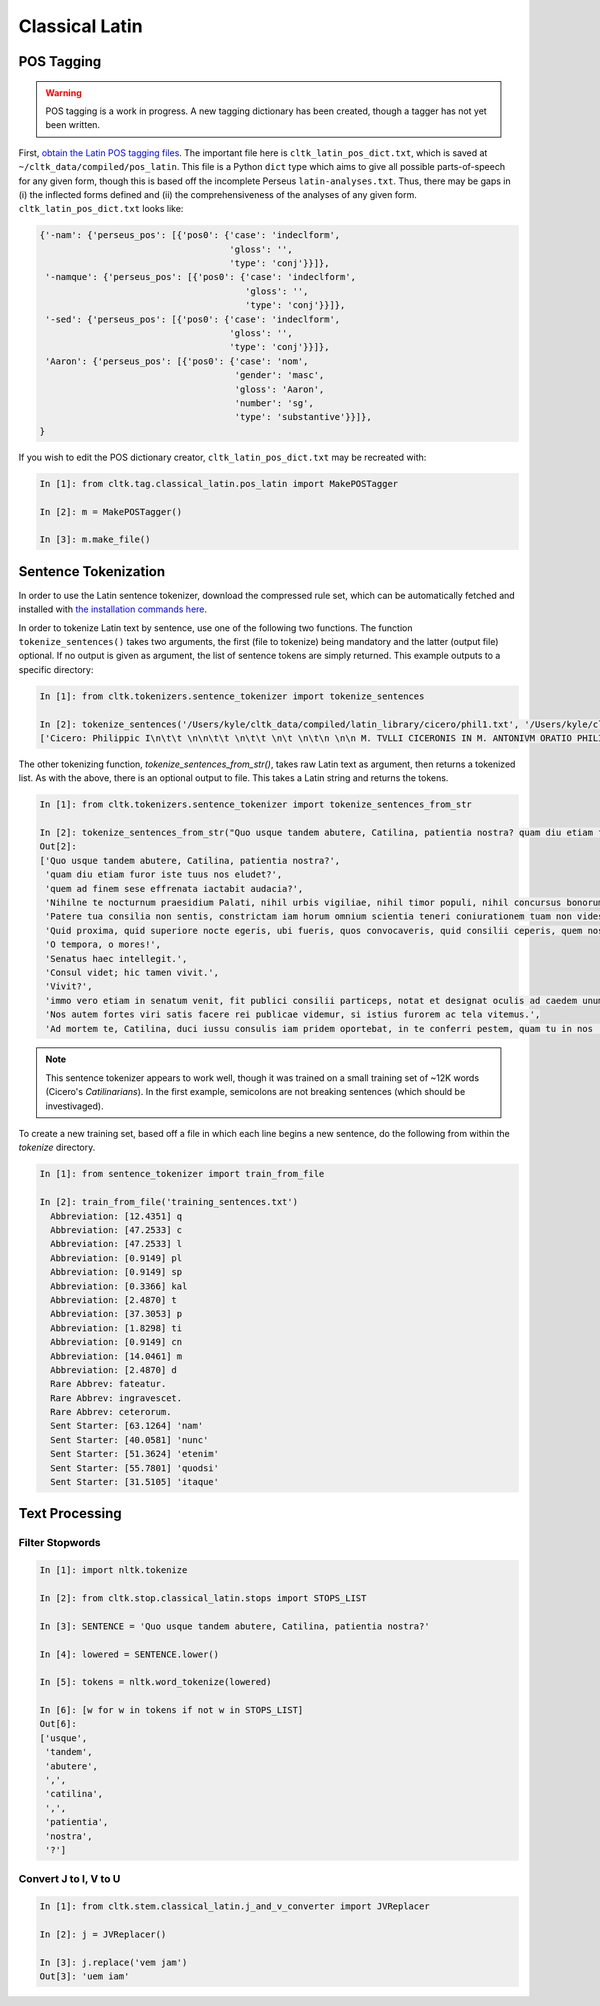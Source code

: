 Classical Latin
************************

POS Tagging
===========

.. warning::

   POS tagging is a work in progress. A new tagging dictionary has been created, though a tagger has not yet been written.

First, `obtain the Latin POS tagging files <http://cltk.readthedocs.org/en/latest/import_corpora.html#pos-tagging>`_. The important file here is ``cltk_latin_pos_dict.txt``, which is saved at ``~/cltk_data/compiled/pos_latin``. This file is a Python ``dict`` type which aims to give all possible parts-of-speech for any given form, though this is based off the incomplete Perseus ``latin-analyses.txt``. Thus, there may be gaps in (i) the inflected forms defined and (ii) the comprehensiveness of the analyses of any given form. ``cltk_latin_pos_dict.txt`` looks like:

.. code-block:: python

   {'-nam': {'perseus_pos': [{'pos0': {'case': 'indeclform',
                                       'gloss': '',
                                       'type': 'conj'}}]},
    '-namque': {'perseus_pos': [{'pos0': {'case': 'indeclform',
                                          'gloss': '',
                                          'type': 'conj'}}]},
    '-sed': {'perseus_pos': [{'pos0': {'case': 'indeclform',
                                       'gloss': '',
                                       'type': 'conj'}}]},
    'Aaron': {'perseus_pos': [{'pos0': {'case': 'nom',
                                        'gender': 'masc',
                                        'gloss': 'Aaron',
                                        'number': 'sg',
                                        'type': 'substantive'}}]},
   }

If you wish to edit the POS dictionary creator, ``cltk_latin_pos_dict.txt`` may be recreated with:

.. code-block:: python

   In [1]: from cltk.tag.classical_latin.pos_latin import MakePOSTagger

   In [2]: m = MakePOSTagger()

   In [3]: m.make_file()

Sentence Tokenization
=====================

In order to use the Latin sentence tokenizer, download the compressed rule set, which can be automatically fetched and installed with `the installation commands here <http://cltk.readthedocs.org/en/latest/import_corpora.html#cltk-sentence-tokenizer-latin>`_.

In order to tokenize Latin text by sentence, use one of the following two functions. The function ``tokenize_sentences()`` takes two arguments, the first (file to tokenize) being mandatory and the latter (output file) optional. If no output is given as argument, the list of sentence tokens are simply returned. This example outputs to a specific directory:

.. code-block:: python

   In [1]: from cltk.tokenizers.sentence_tokenizer import tokenize_sentences

   In [2]: tokenize_sentences('/Users/kyle/cltk_data/compiled/latin_library/cicero/phil1.txt', '/Users/kyle/cltk_data/philippics_1_sentence_tokenized.txt')
   ['Cicero: Philippic I\n\t\t \n\n\t\t \n\t\t \n\t \n\t\n \n\n M. TVLLI CICERONIS IN M. ANTONIVM ORATIO PHILIPPICA PRIMA\n \n\n \n\n \n 1 \t 2 \t 3 \t 4 \t 5 \t 6 \t 7 \t 8 \t 9 \t 10 \t 11 \t 12 \t 13 \t 14 \t 15 \t 16 \t 17 \t 18 \t 19 \t 20 \t 21 \t 22 \t 23 \t 24 \t 25 \t 26 \t 27 \t 28 \t 29 \t 30 \t 31 \t 32 \t 33 \t 34 \t 35 \t 36 \t 37 \t 38 \n \n\n \n\n \n[ 1 ] Antequam de republica, patres conscripti, dicam ea, quae dicenda hoc tempore arbitror, exponam vobis breviter consilium et profectionis et reversionis meae.', 'Ego cum sperarem aliquando ad vestrum consilium auctoritatemque rem publicam esse revocatam, manendum mihi statuebam, quasi in vigilia quadam consulari ac senatoria.', 'Nec vero usquam discedebam nec a re publica deiciebam oculos ex eo die, quo in aedem Telluris convocati sumus.', 'In quo templo, quantum in me fuit, ieci fundamenta pacis Atheniensiumque renovavi vetus exemplum; Graecum etiam verbum usurpavi, quo tum in sedandis discordiis usa erat civitas illa, atque omnem memoriam discordiarum oblivione sempiterna delendam censui.', ... ]

The other tokenizing function, `tokenize_sentences_from_str()`, takes raw Latin text as argument, then returns a tokenized list. As with the above, there is an optional output to file. This takes a Latin string and returns the tokens.

.. code-block:: python

   In [1]: from cltk.tokenizers.sentence_tokenizer import tokenize_sentences_from_str

   In [2]: tokenize_sentences_from_str("Quo usque tandem abutere, Catilina, patientia nostra? quam diu etiam furor iste tuus nos eludet? quem ad finem sese effrenata iactabit audacia? Nihilne te nocturnum praesidium Palati, nihil urbis vigiliae, nihil timor populi, nihil concursus bonorum omnium, nihil hic munitissimus habendi senatus locus, nihil horum ora voltusque moverunt? Patere tua consilia non sentis, constrictam iam horum omnium scientia teneri coniurationem tuam non vides? Quid proxima, quid superiore nocte egeris, ubi fueris, quos convocaveris, quid consilii ceperis, quem nostrum ignorare arbitraris? O tempora, o mores! Senatus haec intellegit. Consul videt; hic tamen vivit. Vivit? immo vero etiam in senatum venit, fit publici consilii particeps, notat et designat oculis ad caedem unum quemque nostrum. Nos autem fortes viri satis facere rei publicae videmur, si istius furorem ac tela vitemus. Ad mortem te, Catilina, duci iussu consulis iam pridem oportebat, in te conferri pestem, quam tu in nos [omnes iam diu] machinaris.")
   Out[2]: 
   ['Quo usque tandem abutere, Catilina, patientia nostra?',
    'quam diu etiam furor iste tuus nos eludet?',
    'quem ad finem sese effrenata iactabit audacia?',
    'Nihilne te nocturnum praesidium Palati, nihil urbis vigiliae, nihil timor populi, nihil concursus bonorum omnium, nihil hic munitissimus habendi senatus locus, nihil horum ora voltusque moverunt?',
    'Patere tua consilia non sentis, constrictam iam horum omnium scientia teneri coniurationem tuam non vides?',
    'Quid proxima, quid superiore nocte egeris, ubi fueris, quos convocaveris, quid consilii ceperis, quem nostrum ignorare arbitraris?',
    'O tempora, o mores!',
    'Senatus haec intellegit.',
    'Consul videt; hic tamen vivit.',
    'Vivit?',
    'immo vero etiam in senatum venit, fit publici consilii particeps, notat et designat oculis ad caedem unum quemque nostrum.',
    'Nos autem fortes viri satis facere rei publicae videmur, si istius furorem ac tela vitemus.',
    'Ad mortem te, Catilina, duci iussu consulis iam pridem oportebat, in te conferri pestem, quam tu in nos [omnes iam diu] machinaris.']

.. note::
   This sentence tokenizer appears to work well, though it was trained on a small training set of ~12K words  (Cicero's *Catilinarians*). In the first example, semicolons are not breaking sentences (which should be investivaged).

To create a new training set, based off a file in which each line begins a new sentence, do the following from within the `tokenize` directory.

.. code-block:: python

   In [1]: from sentence_tokenizer import train_from_file

   In [2]: train_from_file('training_sentences.txt')
     Abbreviation: [12.4351] q
     Abbreviation: [47.2533] c
     Abbreviation: [47.2533] l
     Abbreviation: [0.9149] pl
     Abbreviation: [0.9149] sp
     Abbreviation: [0.3366] kal
     Abbreviation: [2.4870] t
     Abbreviation: [37.3053] p
     Abbreviation: [1.8298] ti
     Abbreviation: [0.9149] cn
     Abbreviation: [14.0461] m
     Abbreviation: [2.4870] d
     Rare Abbrev: fateatur.
     Rare Abbrev: ingravescet.
     Rare Abbrev: ceterorum.
     Sent Starter: [63.1264] 'nam'
     Sent Starter: [40.0581] 'nunc'
     Sent Starter: [51.3624] 'etenim'
     Sent Starter: [55.7801] 'quodsi'
     Sent Starter: [31.5105] 'itaque'

Text Processing
===============

Filter Stopwords
----------------

.. code-block:: python

   In [1]: import nltk.tokenize

   In [2]: from cltk.stop.classical_latin.stops import STOPS_LIST

   In [3]: SENTENCE = 'Quo usque tandem abutere, Catilina, patientia nostra?'

   In [4]: lowered = SENTENCE.lower()

   In [5]: tokens = nltk.word_tokenize(lowered)

   In [6]: [w for w in tokens if not w in STOPS_LIST]
   Out[6]: 
   ['usque',
    'tandem',
    'abutere',
    ',',
    'catilina',
    ',',
    'patientia',
    'nostra',
    '?']

   
Convert J to I, V to U
----------------------

.. code-block:: python

   In [1]: from cltk.stem.classical_latin.j_and_v_converter import JVReplacer

   In [2]: j = JVReplacer()

   In [3]: j.replace('vem jam')
   Out[3]: 'uem iam'
